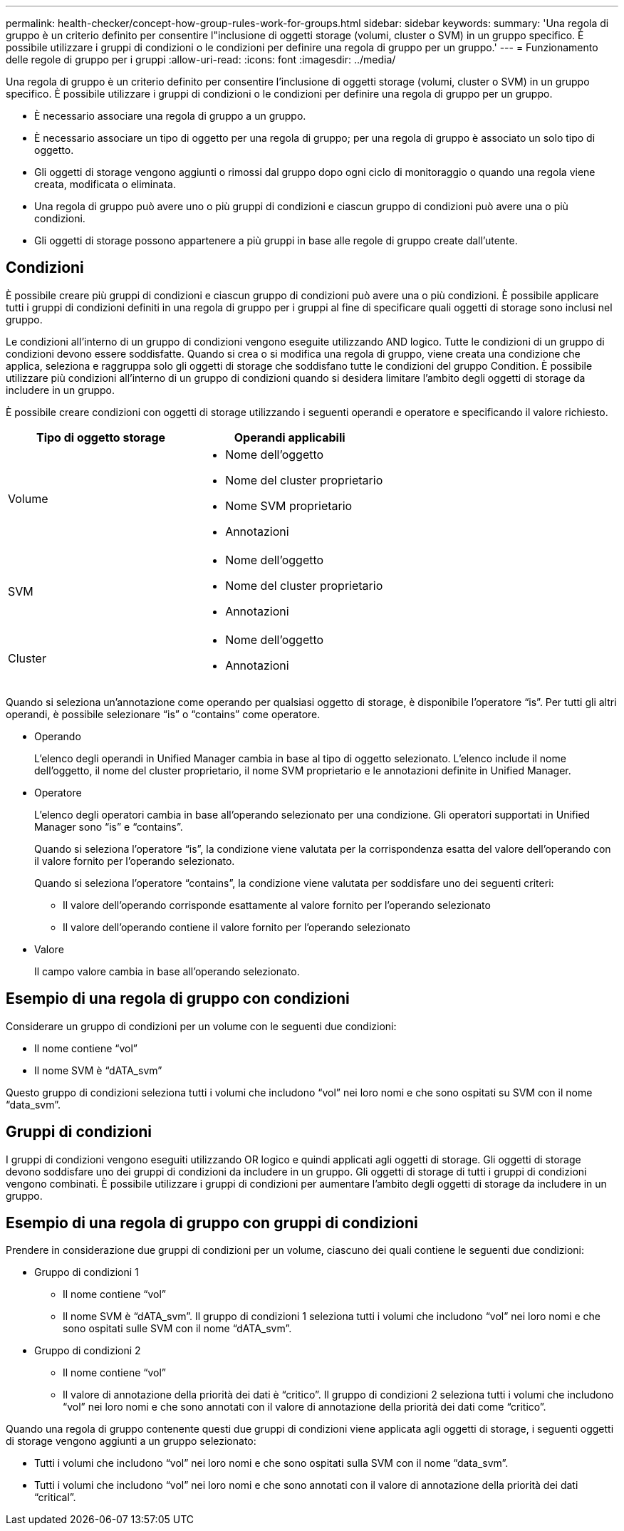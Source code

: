 ---
permalink: health-checker/concept-how-group-rules-work-for-groups.html 
sidebar: sidebar 
keywords:  
summary: 'Una regola di gruppo è un criterio definito per consentire l"inclusione di oggetti storage (volumi, cluster o SVM) in un gruppo specifico. È possibile utilizzare i gruppi di condizioni o le condizioni per definire una regola di gruppo per un gruppo.' 
---
= Funzionamento delle regole di gruppo per i gruppi
:allow-uri-read: 
:icons: font
:imagesdir: ../media/


[role="lead"]
Una regola di gruppo è un criterio definito per consentire l'inclusione di oggetti storage (volumi, cluster o SVM) in un gruppo specifico. È possibile utilizzare i gruppi di condizioni o le condizioni per definire una regola di gruppo per un gruppo.

* È necessario associare una regola di gruppo a un gruppo.
* È necessario associare un tipo di oggetto per una regola di gruppo; per una regola di gruppo è associato un solo tipo di oggetto.
* Gli oggetti di storage vengono aggiunti o rimossi dal gruppo dopo ogni ciclo di monitoraggio o quando una regola viene creata, modificata o eliminata.
* Una regola di gruppo può avere uno o più gruppi di condizioni e ciascun gruppo di condizioni può avere una o più condizioni.
* Gli oggetti di storage possono appartenere a più gruppi in base alle regole di gruppo create dall'utente.




== Condizioni

È possibile creare più gruppi di condizioni e ciascun gruppo di condizioni può avere una o più condizioni. È possibile applicare tutti i gruppi di condizioni definiti in una regola di gruppo per i gruppi al fine di specificare quali oggetti di storage sono inclusi nel gruppo.

Le condizioni all'interno di un gruppo di condizioni vengono eseguite utilizzando AND logico. Tutte le condizioni di un gruppo di condizioni devono essere soddisfatte. Quando si crea o si modifica una regola di gruppo, viene creata una condizione che applica, seleziona e raggruppa solo gli oggetti di storage che soddisfano tutte le condizioni del gruppo Condition. È possibile utilizzare più condizioni all'interno di un gruppo di condizioni quando si desidera limitare l'ambito degli oggetti di storage da includere in un gruppo.

È possibile creare condizioni con oggetti di storage utilizzando i seguenti operandi e operatore e specificando il valore richiesto.

[cols="1a,1a"]
|===
| Tipo di oggetto storage | Operandi applicabili 


 a| 
Volume
 a| 
* Nome dell'oggetto
* Nome del cluster proprietario
* Nome SVM proprietario
* Annotazioni




 a| 
SVM
 a| 
* Nome dell'oggetto
* Nome del cluster proprietario
* Annotazioni




 a| 
Cluster
 a| 
* Nome dell'oggetto
* Annotazioni


|===
Quando si seleziona un'annotazione come operando per qualsiasi oggetto di storage, è disponibile l'operatore "`is`". Per tutti gli altri operandi, è possibile selezionare "`is`" o "`contains`" come operatore.

* Operando
+
L'elenco degli operandi in Unified Manager cambia in base al tipo di oggetto selezionato. L'elenco include il nome dell'oggetto, il nome del cluster proprietario, il nome SVM proprietario e le annotazioni definite in Unified Manager.

* Operatore
+
L'elenco degli operatori cambia in base all'operando selezionato per una condizione. Gli operatori supportati in Unified Manager sono "`is`" e "`contains`".

+
Quando si seleziona l'operatore "`is`", la condizione viene valutata per la corrispondenza esatta del valore dell'operando con il valore fornito per l'operando selezionato.

+
Quando si seleziona l'operatore "`contains`", la condizione viene valutata per soddisfare uno dei seguenti criteri:

+
** Il valore dell'operando corrisponde esattamente al valore fornito per l'operando selezionato
** Il valore dell'operando contiene il valore fornito per l'operando selezionato


* Valore
+
Il campo valore cambia in base all'operando selezionato.





== Esempio di una regola di gruppo con condizioni

Considerare un gruppo di condizioni per un volume con le seguenti due condizioni:

* Il nome contiene "`vol`"
* Il nome SVM è "`dATA_svm`"


Questo gruppo di condizioni seleziona tutti i volumi che includono "`vol`" nei loro nomi e che sono ospitati su SVM con il nome "`data_svm`".



== Gruppi di condizioni

I gruppi di condizioni vengono eseguiti utilizzando OR logico e quindi applicati agli oggetti di storage. Gli oggetti di storage devono soddisfare uno dei gruppi di condizioni da includere in un gruppo. Gli oggetti di storage di tutti i gruppi di condizioni vengono combinati. È possibile utilizzare i gruppi di condizioni per aumentare l'ambito degli oggetti di storage da includere in un gruppo.



== Esempio di una regola di gruppo con gruppi di condizioni

Prendere in considerazione due gruppi di condizioni per un volume, ciascuno dei quali contiene le seguenti due condizioni:

* Gruppo di condizioni 1
+
** Il nome contiene "`vol`"
** Il nome SVM è "`dATA_svm`". Il gruppo di condizioni 1 seleziona tutti i volumi che includono "`vol`" nei loro nomi e che sono ospitati sulle SVM con il nome "`dATA_svm`".


* Gruppo di condizioni 2
+
** Il nome contiene "`vol`"
** Il valore di annotazione della priorità dei dati è "`critico`". Il gruppo di condizioni 2 seleziona tutti i volumi che includono "`vol`" nei loro nomi e che sono annotati con il valore di annotazione della priorità dei dati come "`critico`".




Quando una regola di gruppo contenente questi due gruppi di condizioni viene applicata agli oggetti di storage, i seguenti oggetti di storage vengono aggiunti a un gruppo selezionato:

* Tutti i volumi che includono "`vol`" nei loro nomi e che sono ospitati sulla SVM con il nome "`data_svm`".
* Tutti i volumi che includono "`vol`" nei loro nomi e che sono annotati con il valore di annotazione della priorità dei dati "`critical`".

